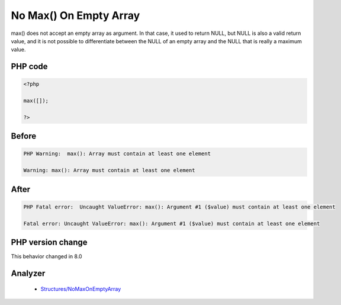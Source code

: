 .. _`no-max()-on-empty-array`:

No Max() On Empty Array
=======================
.. meta::
	:description:
		No Max() On Empty Array: max() does not accept an empty array as argument.
	:twitter:card: summary_large_image
	:twitter:site: @exakat
	:twitter:title: No Max() On Empty Array
	:twitter:description: No Max() On Empty Array: max() does not accept an empty array as argument
	:twitter:creator: @exakat
	:twitter:image:src: https://php-changed-behaviors.readthedocs.io/en/latest/_static/logo.png
	:og:image: https://php-changed-behaviors.readthedocs.io/en/latest/_static/logo.png
	:og:title: No Max() On Empty Array
	:og:type: article
	:og:description: max() does not accept an empty array as argument
	:og:url: https://php-tips.readthedocs.io/en/latest/tips/maxOnEmpty.html
	:og:locale: en

max() does not accept an empty array as argument. In that case, it used to return NULL, but NULL is also a valid return value, and it is not possible to differentiate between the NULL of an empty array and the NULL that is really a maximum value. 

PHP code
________
.. code-block:: php

   <?php
   
   max([]);
   
   ?>

Before
______
.. code-block:: output

   PHP Warning:  max(): Array must contain at least one element 
   
   Warning: max(): Array must contain at least one element 
   

After
______
.. code-block:: output

   PHP Fatal error:  Uncaught ValueError: max(): Argument #1 ($value) must contain at least one element 
   
   Fatal error: Uncaught ValueError: max(): Argument #1 ($value) must contain at least one element 
   


PHP version change
__________________
This behavior changed in 8.0


Analyzer
_________

  + `Structures/NoMaxOnEmptyArray <https://exakat.readthedocs.io/en/latest/Reference/Rules/Structures/NoMaxOnEmptyArray.html>`_



